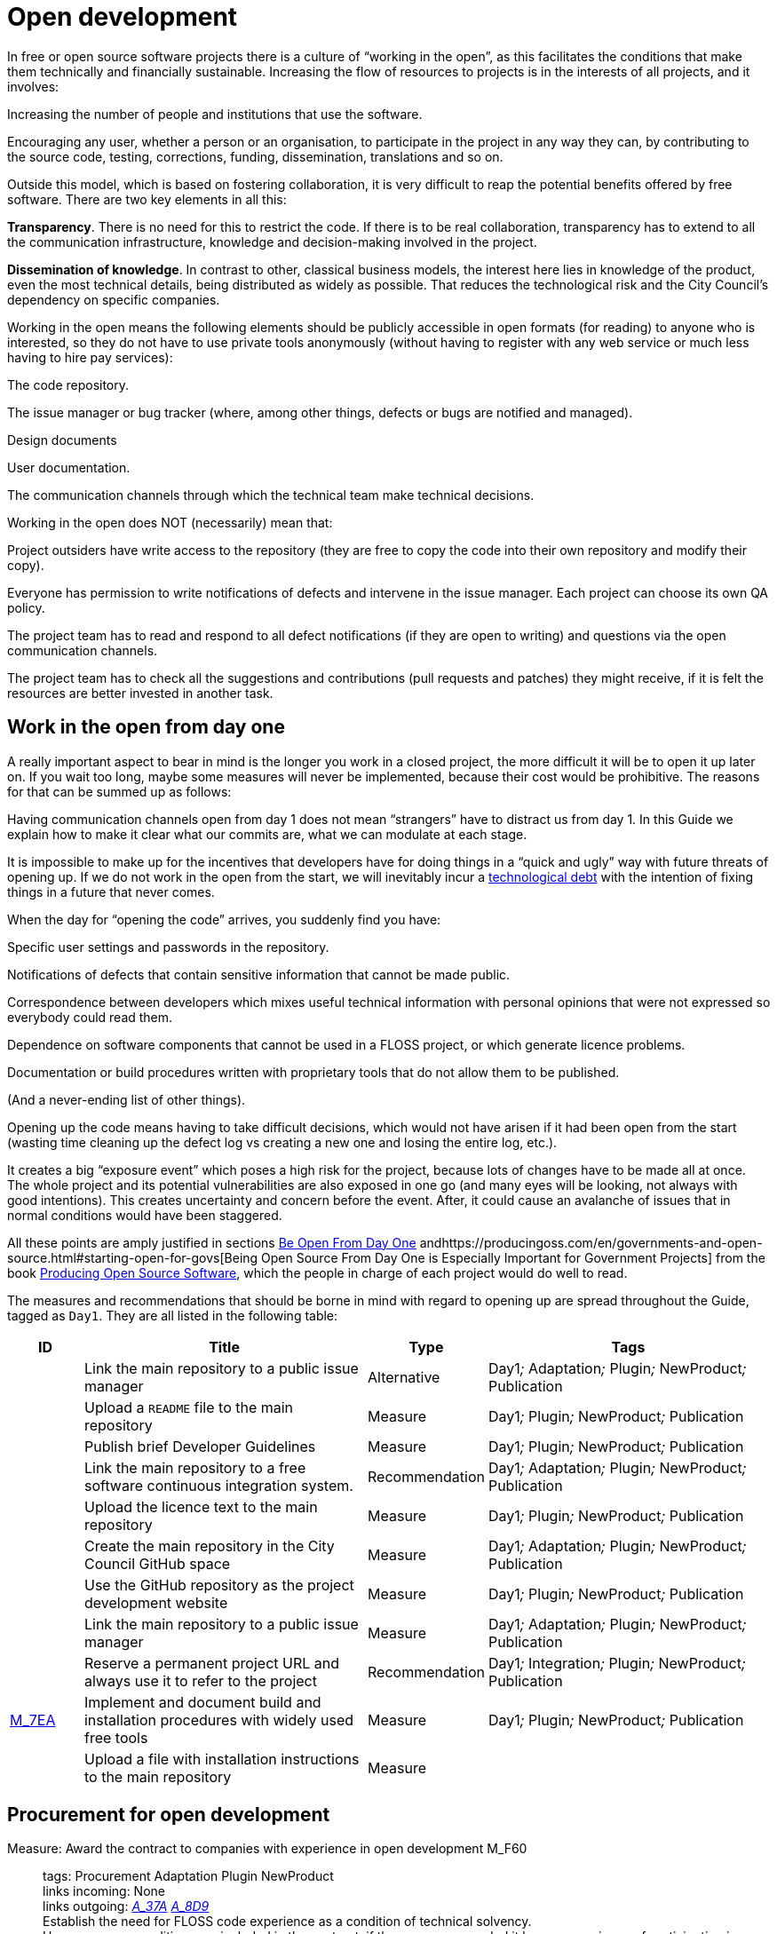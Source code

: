 = Open development

In free or open source software projects there is a culture of “working in the open”, as this facilitates the conditions that make them technically and financially sustainable.
Increasing the flow of resources to projects is in the interests of all projects, and it involves:

Increasing the number of people and institutions that use the software.

Encouraging any user, whether a person or an organisation, to participate in the project in any way they can, by contributing to the source code, testing, corrections, funding, dissemination, translations and so on.

Outside this model, which is based on fostering collaboration, it is very difficult to reap the potential benefits offered by free software.
There are two key elements in all this:

*Transparency*.
There is no need for this to restrict the code.
If there is to be real collaboration, transparency has to extend to all the communication infrastructure, knowledge and decision-making involved in the project.

*Dissemination of knowledge*.
In contrast to other, classical business models, the interest here lies in knowledge of the product, even the most technical details, being distributed as widely as possible.
That reduces the technological risk and the City Council’s dependency on specific companies.

Working in the open means the following elements should be publicly accessible in open formats (for reading) to anyone who is interested, so they do not have to use private tools anonymously (without having to register with any web service or much less having to hire pay services):

The code repository.

The issue manager or bug tracker (where, among other things, defects or bugs are notified and managed).

Design documents

User documentation.

The communication channels through which the technical team make technical decisions.

Working in the open does NOT (necessarily) mean that:

Project outsiders have write access to the repository (they are free to copy the code into their own repository and modify their copy).

Everyone has permission to write notifications of defects and intervene in the issue manager.
Each project can choose its own QA policy.

The project team has to read and respond to all defect notifications (if they are open to writing) and questions via the open communication channels.

The project team has to check all the suggestions and contributions (pull requests and patches) they might receive, if it is felt the resources are better invested in another task.

== Work in the open from day one

A really important aspect to bear in mind is the longer you work in a closed project, the more difficult it will be to open it up later on.
If you wait too long, maybe some measures will never be implemented, because their cost would be prohibitive.
The reasons for that can be summed up as follows:

Having communication channels open from day 1 does not mean “strangers” have to distract us from day 1.
In this Guide we explain how to make it clear what our commits are, what we can modulate at each stage.

It is impossible to make up for the incentives that developers have for doing things in a “quick and ugly” way with future threats of opening up.
If we do not work in the open from the start, we will inevitably incur a https://en.wikipedia.org/wiki/Technical_debt[technological debt] with the intention of fixing things in a future that never comes.

When the day for “opening the code” arrives, you suddenly find you have:

Specific user settings and passwords in the repository.

Notifications of defects that contain sensitive information that cannot be made public.

Correspondence between developers which mixes useful technical information with personal opinions that were not expressed so everybody could read them.

Dependence on software components that cannot be used in a FLOSS project, or which generate licence problems.

Documentation or build procedures written with proprietary tools that do not allow them to be published.

(And a never-ending list of other things).

Opening up the code means having to take difficult decisions, which would not have arisen if it had been open from the start (wasting time cleaning up the defect log vs creating a new one and losing the entire log, etc.).

It creates a big “exposure event” which poses a high risk for the project, because lots of changes have to be made all at once.
The whole project and its potential vulnerabilities are also exposed in one go (and many eyes will be looking, not always with good intentions).
This creates uncertainty and concern before the event.
After, it could cause an avalanche of issues that in normal conditions would have been staggered.

All these points are amply justified in sections https://producingoss.com/en/setting-tone.html#be-open-from-day-one[Be Open From Day One] andhttps://producingoss.com/en/governments-and-open-source.html#starting-open-for-govs[Being Open Source From Day One is Especially Important for Government Projects] from the book https://producingoss.com/en/index.html[Producing Open Source Software], which the people in charge of each project would do well to read.

The measures and recommendations that should be borne in mind with regard to opening up are spread throughout the Guide, tagged as `Day1`.
They are all listed in the following table:

[cols="10,40,10,40",options="header",]
|===
|ID
|Title
|Type
|Tags

|
|Link the main repository to a public issue manager
|Alternative
|Day1__;__ Adaptation__;__ Plugin__;__ NewProduct__;__ Publication

|
|Upload a ``README`` file to the main repository
|Measure
|Day1__;__ Plugin__;__ NewProduct__;__ Publication

|
|Publish brief Developer Guidelines
|Measure
|Day1__;__ Plugin__;__ NewProduct__;__ Publication

|
|Link the main repository to a free software continuous integration system.
|Recommendation
|Day1__;__ Adaptation__;__ Plugin__;__ NewProduct__;__ Publication

|
|Upload the licence text to the main repository
|Measure
|Day1__;__ Plugin__;__ NewProduct__;__ Publication

|
|Create the main repository in the City Council GitHub space
|Measure
|Day1__;__ Adaptation__;__ Plugin__;__ NewProduct__;__ Publication

|
|Use the GitHub repository as the project development website
|Measure
|Day1__;__ Plugin__;__ NewProduct__;__ Publication

|
|Link the main repository to a public issue manager
|Measure
|Day1__;__ Adaptation__;__ Plugin__;__ NewProduct__;__ Publication

|
|Reserve a permanent project URL and always use it to refer to the project
|Recommendation
|Day1__;__ Integration__;__ Plugin__;__ NewProduct__;__ Publication

|link:#M_7EA[M_7EA]
|Implement and document build and installation procedures with widely used free tools
|Measure
|Day1__;__ Plugin__;__ NewProduct__;__ Publication

|
|Upload a file with installation instructions to the main repository
|Measure
| 
|
|Dia1__;__ Integration__;__ Plugin__;__ NewProduct__;__ Publication
|===

== Procurement for open development

[[M_F60]]

Measure: Award the contract to companies with experience in open development M_F60::
  tags: Procurement Adaptation Plugin NewProduct
  +
  links incoming: None
  +
  links outgoing: link:#A_37A[_A_37A_] link:#A_8D9[_A_8D9_]
  +
  Establish the need for FLOSS code experience as a condition of technical solvency.
  +
  However many conditions are included in the contract, if the company awarded it has no experience of participating in open source projects, it is most likely that the product will end up not being completely open.
In most cases, there is no reason why that should be the result of bad faith but a lack of knowledge.

[[A_37A]]

Alternative: Enter into a subsidiary independent validation and verification (IV&V) contract A_37A::
  tags: Procurement Adaptation Plugin NewProduct
  +
  links incoming: link:#M_F60[_M_F60_]
  +
  links outgoing: None
  +
  Hire a company that does have proven experience of sustained participation in FLOSS projects.
This company will act as an external project collaborator and carry out code checks and process analyses, reporting directly to IMI.
  +
  In an open source project, what is being contracted is not just the code but also the process.
  +
  Add this service to the project technical office.

[[A_8D9]]

Alternative: Include experience in FLOSS projects as an award criterion A_8D9::
  tags: Procurement Adaptation Plugin NewProduct
  +
  links incoming: link:#M_F60[_M_F60_]
  +
  links outgoing: None
  +
  Award a set number of points to companies that can certify experience in projects that have produced free software.

Measure: Ask tenderers to provide evidence of participants' experience in FLOSS projects M_87A::
  tags: Procurement Adaptation Plugin NewProduct
  +
  links incoming: None
  +
  links outgoing: None
  +
  They must do this by providing references for their individual participation in repositories and open forums (StackOverflow, etc.), from projects they have taken part in.
  +
  This can be done as a technical solvency criterion or a performance criterion,

Recommendation: Split the project into groups of features that can be tendered in various lots R_F10::
  tags: Procurement NewProduct
  +
  links incoming: None
  +
  links outgoing: None
  +
  Either by contracting by lots or by outsourcing specific tasks such as checking the code and its rollout, as established by the link:#fer-contracte-validacio-independent[Alternative: Enter into a subsidiary independent validation and verification (IV&V) contract].
  +
  Besides being a policy in line with the Guide to Technological Procurement, disseminating knowledge of the product is very favourable to the interests of the project.
The _reserves of distributed knowledge_ are one of the main strengths of FLOSS projects.
  +
  It also helps a great deal to ensure open work processes are established from the outset.

Recommendation: Reduce the financial stability requirements for tenders R_8BD::
  tags: Procurement Integration Adaptation Plugin NewProduct
  +
  links incoming: None
  +
  links outgoing: None
  +
  This is a matter of softening the financial solvency criteria called for.
The aim is not to put artificial impediments in the way of small and medium-sized companies and cooperatives submitting a bid when they meet (often more than big ones) the technical solvency criteria.
  +
  As explained in the Join Up Guideline on public procurement of Open Source Software<document/guideline-public-procurement-open-source-software>, page 47, (document commissioned by the European Commission) the greater interoperability and interdependence of suppliers when working in free and open source code increases the sustainability of projects without the need for very high financial requirements.

== Dissemination of the project

Measure: Chose a good name for the project M_2E0::
  tags: NewProduct Publication
  +
  links incoming: None
  +
  links outgoing: None
  +
  This is more important in FLOSS projects than in proprietary ones because getting users and developers from outside the confines of the City Council could determine the project’s level of success
  +
  More specific pointers can be found at http://producingoss.com/en/getting-started.html#choosing-a-name.

Recommendation: Get the name in the important online namespaces (3.3, 7.0) R_D68::
  tags: NewProduct Publication
  +
  links incoming: None
  +
  links outgoing: None
  +
  For big projects it is advisable from the outset to think about the internet sites and platforms where it is essential to have a presence and ensure the domains and corresponding usernames are available.
Besides one or more own ICANN domains, a project might want to be present in GitHub or Twitter, for example.
Using the same username everywhere makes it easier for people to identify the project, even if they are not heavily involved in it.

Measure: Draw up a clear mission statement and put it in prominent places M_02C::
  tags: Integration NewProduct Publication
  +
  links incoming: None
  +
  links outgoing: None
  +
  The mission statement is a short text of one or two paragraphs that allows people to decide in 30 seconds if they are interested in carrying on reading about the project or not.
It should be accompanied by the necessary links in case the answer is yes.
When writing it we can assume potential readers have a minimum knowledge of the project’s area of application.
People without such knowledge will probably not be interested in the project.
  +
  The text should at least be in English and Catalan, for using the most suitable version in each case.
  +
  It should appear in the following places at least:

* The home page of the website targeted at project users, if there is one.
  It should be capable of being seen without the need to scroll down the page on a desktop computer.
* The `README` file of the main repository.
* The project list at https://ajuntamentdebarcelona.github.io/[https://ajuntamentdebarcelona.github.io]
* Every time the project is entered in a repository or FLOSS project list, for example https://joinup.ec.europa.eu/[Join Up of the European Union].

Measure: Specify the project is FLOSS in prominent places M_B8A::
  tags: Plugin NewProduct Publication
  +
  links incoming: None
  +
  links outgoing: None
  +
  This measure is to ensure potential collaborators do not have to look too far to know whether they are willing to contribute to the project or not.
  +
  It is also important to state under which specific licence (including the version) the software is being distributed, using the full name or identifier, whichever is best in each case, exactly as they appear at https://spdx.org/licenses/.
  +
  Specify the licence in the following places at least:

* The home page of the website targeted at project users, if there is one.
  It should be capable of being seen without the need to scroll down the page on a desktop computer.
* The `README` file of the main repository.
* The project list at https://ajuntamentdebarcelona.github.io/[https://ajuntamentdebarcelona.github.io]
* Every time the project is entered in a repository or FLOSS project list, for example https://joinup.ec.europa.eu/[Join Up of the European Union].

With regard to the website targeted at project users, it is important not to relegate this to a “downloads” or “development” page which might require more than one click.

Measure: Specify a feature list in easily accessible places M_2BC::
  tags: Plugin NewProduct Publication
  +
  links incoming: None
  +
  links outgoing: None
  +
  This helps people to decide whether or not the project might cover their needs.
  +
  Create a visible link to it from at least:

* The home page of the website targeted at project users, if there is one.
  The link should be capable of being seen without the need to scroll down the page on a desktop computer.
* The `README` file of the main repository.

Better in the form of a list with bullet points and simple sentences, or an even more graphic form.
Often it is a kind of extension of the mission statement.

If a feature has not been implemented yet, it can be specified in brackets as: _planned_ or _work-in-progress_.

As explained in more detail in measure _M_: _Specify and maintain a website with the development status of the project_, it makes no sense, indeed in could be counter-productive, to falsify or exaggerate the product’s real technical merits.

Measure: Specify the main technical requirements in easily accessible places M_3BF::
  tags: Plugin NewProduct Publication
  +
  links incoming: None
  +
  links outgoing: None
  +
  For example, what hardware/software architecture is required for installing it, which operating system and so on.
This information is also necessary so a potential user can see whether they can use the solution or not.
  +
  Create a visible link to it from at least:

* The home page of the website targeted at project users, if there is one.
The link should be capable of being seen without the need to scroll down the page on a desktop computer.
* The `README` file of the main repository.

Better in the form of a list with bullet points and simple sentences.

Recommendation: Specify the differences with similar products in easily accessible places R_0D4::
  tags: Plugin NewProduct Publication
  +
  links incoming: None
  +
  links outgoing: None
  +
  Above all, highlight the advantages compared with better-known and well established tools, free or privately owned, but do not hide the limitations.
  +
  Create a visible link from the website targeted at project users, if there is one.
Strictly technical differences can also be linked from the development website.

Measure: Specify and maintain a page with the development status of the project M_031::
  tags: Plugin NewProduct Publication
  +
  links incoming: None
  +
  links outgoing: None
  +
  This involves writing a list which is periodically updated for each release or important milestone containing:

* The previous releases, with the publication date and the main changes that were introduced.
* Future releases or project milestones with a tentative date as a very schematic roadmap.

The purpose of this page is to highlight three things:

* Which milestones have been achieved.
* Where the project is heading and how far there is to go to reach the other milestones.
* How active the project and its community are and how well maintained the code is.

Create a link from at least:

* The website targeted at project users
* The `README` file of the main repository.

It is very important to be transparent and not falsify the real status of the project.
It is more harmful to attract users with expectations it will be impossible to satisfy than err on the side of conservatism when outlining the progress made or expected.
All projects have defects and it makes everyone’s life easier (project developers, promoters and potential outside users) to deal with them transparently.
Most successful FLOSS software projects have a “Known bugs” section on their website, and some of these bugs stay there for years.

What’s more, in the case of open source code, the whole code and the whole process can be seen by everybody, and everybody can install and test the product.
Anybody can refute our affirmations if they are not certain, as explained in http://producingoss.com/en/marketing.html#goldfish-bowl.

Recommendation: Establish measures to improve the visibility of the progress and level of activity on the project R_1ED::
  tags: Plugin NewProduct Publication
  +
  links incoming: None
  +
  links outgoing: None
  +
  Automatic status indicators and feedback can be placed on the home page of the users’ and developers’ websites, or other places, with information from, for example:

* The repository, e.g. the latest commit messages.
* The continuous integration system, e.g. what builds or test series have worked or failed recently.
* The issue and bug notification system.
* Project and user Twitter profiles.

Another possibility is to show in graphic form a kind of progress calendar with the different versions.

By way of example, the way the https://launchpad.net/inkscape[Ubuntu Launchpad example project] information is shown could be added.

The aim is to reinforce and highlight all the points made in the #h:a22a9688-f8e2-473d-baf5-8989693a41c1[Measure: Specify and maintain a page with the development status of the project].

Recommendation: Negotiate beforehand how to highlight the contributions sponsored by the City Council R_51D::
  tags: Adaptation Plugin
  +
  links incoming: None
  +
  links outgoing: None
  +
  Barcelona City Council might be interested in software projects it has not started but makes some sort of contribution to (add-ons, translations, hours of maintenance work) recognising and publicising these contributions.
What form that takes will depend on each project and the nature of the contributions.
Some examples:

* Mention in a public list of bodies that participate in or contribute to the project.
* The City Council logo appearing in the project website.

Before initiating collaboration it is a good idea to talk with the project development community about the kind of recognition the City Council would like in each case.

== Parametrisation, configuration and installation

Measure: Get the successful bidders to parametrise the product using configuration files M_C3C::
  tags: Procurement Integration Adaptation Plugin NewProduct Publication
  +
  links incoming: None
  +
  links outgoing: None
  +
  Don’t use _magic numbers_ in the code

[[M_7EA]]

Measure: Implement and document build and installation procedures with widely used free tools M_7EA::
  tags: Day1 Plugin NewProduct Publication
  +
  links incoming: None
  +
  links outgoing: None
  +
  It is very important not to delay building and documenting a software build system, because without it, the effort any developer has to put in to testing the tool will probably be too great for anyone to try it.
  +
  Needless to say, users and potential collaborators in a free software project cannot be forced to depend on tools that are not free as well, and, it is best to choose the most commonly used ones which the majority of developers are most familiar with.
That might vary from one community to another.
Some examples of commonly used build tools (some of which can also be used in configuration and installation procedures) that we recommend are:

* For Java projects: Maven, Ant (also for other languages).
* For Python projects follow the advice of http://python-packaging.readthedocs.io/en/latest/index.html, which also include information on packaging.
* For JavaScript projects (and front-end in general): Gulp.js.
* For Ruby projects: Rake.
* General use: CMake, Nix.

== Packaging and rollout

Measure: Get the successful bidder responsible for rollout to use the same code published in the main repository M_A69::
  tags: Procurement Adaptation Plugin NewProduct
  +
  links incoming: None
  +
  links outgoing: None
  +
  As a condition of transparency, the source code used at any time in building and rolling out the services in production must be available in the City Council’s public repository, preferably under the `master` branch.
Any security patch, improvement or modification of any kind that is applied to the code in production must be reflected in the repository.
  +
  The code available in the public repository is the one fully covered by a free software licence.
Nothing can be added to it.

Recommendation: Establish and explicit versions policy in the ``README`` file R_FBC::
  tags: Plugin NewProduct Publication
  +
  links incoming: None
  +
  links outgoing: None
  +
  Every repository should have an explicit versions policy.
Software projects normally use version identifiers based on `MAJOR.MINOR.PATCH` number sequences.
  +
  A suitable versions policy must be chosen for each project.
Each technological community (Java, Python, Drupal, etc.) might have a preferred versions policy so it is advisable to find out which one it is and stick to it.
If there is no clear policy, we can subscribe to a well-known generic policy, such as http://semver/[Semantic Versioning].

== Use open formats and standards

Measure: Check the user interface meets W3C standards as regards web applications M_F7E::
  tags: Plugin NewProduct
  +
  links incoming: None
  +
  links outgoing: None
  +
  User interfaces, whether they are for public, administration or internal use, have to comply with World Wide Web Consortium (W3C) standards and should not require the use of features provided by privately owned browser extensions The presentation has to be displayed correctly and the product has to be fully functional, with the browsers of the family: Gecko (Firefox), WebKit/Blink (Chrome, Safari, Konqueror) or Trident/EdgeHTML (Microsoft).

Measure: Use open formats in exchanging documents with the public and other systems M_676::
  tags: Adaptation Plugin NewProduct Publication
  +
  links incoming: None
  +
  links outgoing: None
  +
  Any exchange of documents with the public that involves downloading or uploading files has to be done exclusively with open formats, as defined by the Barcelona City Council ICT Procurement Guide.
Internal document storage by the application will also be done in these same formats.
In particular, all text file exchanges will either be in OpenDocument Format (https://www.oasis-open.org/[https://www.oasis-open.org]), or PDF format.
Images, audio and video will also be exchanged by means of open formats for which free implementation exists in the main IT platforms including GNU/Linux.

== Internationalisation

Measure: Define and budget the technical requirements so the product can be translated and internationalised M_1E5::
  tags: Procurement Adaptation Plugin NewProduct
  +
  links incoming: None
  +
  links outgoing: None
  +
  All the messages shown to users have to be internationalised.
Use the usual mechanisms in each language/platform.

== Opening a code that was initially closed

This section will explain how to prepare a code that was closed so it can be developed and kept open once the decision to publish it has been taken.

Measure: Judge whether it is convenient or not to publish a City Council code M_932::
  tags: Publication
  +
  links incoming: None
  +
  links outgoing: None
  +
  Before publishing an existing software component or system in use at Barcelona City Council under a free licence, we need to check whether:

* It corresponds to a general need: it could be useful to more institutions or organisations, besides the City Council.
* It has some aspect that sets it apart from other, existing open solutions.
* Barcelona City Council holds legal title over the whole code it aims to release, or can obtain legal title.
* It can be used on free or open source platforms.
* The code (and associated documentation) is sufficiently developed and of a high enough quality, or the improvement requirements have been clearly identified and there is a strategy for tackling them.
* Opening the source code will not pose any legal risks for either party.
* Resources are available for responding to maintenance issues until this responsibility is handed over to other bodies or organisations, possibly an open community of developers and users.

Measure: Look for sensitive information or user settings in the code repository M_A6A::
  tags: Publication
  +
  links incoming: None
  +
  links outgoing: None

Measure: Advise new public spaces geared towards developers that this was a closed project M_B77::
  tags: Publication
  +
  links incoming: None
  +
  links outgoing: None
  +
  This means explaining that, up to a certain date, the project operated as a closed project, so some inconvenience is to be expected.
Developer and user expectations regarding the quality and transparency of some aspects of the project need to be lowered.
The commitments made to make it possible to open the code also need explaining.
For example, there may be lots of sensitive data in the code repository (specific user data, etcetera) so it has been decided to lose the version control history and create a new top-skim repository that only contains the latest version.
  +
  This information should be published in at least the following places:

* The development website (now open and public).
* Public mail lists.

The aim of this measure is to avoid an avalanche of requests.

Recommendation: Warn developers of the possible consequences of the project’s imminent opening R_70F::
  tags: Publication
  +
  links incoming: None
  +
  links outgoing: None
  +
  If we have a way of contacting people who have participated or who are participating in a project we are going to open, for example, by means of private emails, it is worth informing them of this fact.
Opening a code that was not initially written to be open might make its authors uncomfortable, so we need to explain that that’s normal.
The following work can be referred to, to help clarify the situation: http://producingoss.com/en/opening-closed-projects.html.
